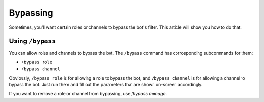 *********
Bypassing
*********

Sometimes, you'll want certain roles or channels to bypass the bot's filter. This article will show you how to do that.

=================
Using ``/bypass``
=================

You can allow roles and channels to bypass the bot. The ``/bypass`` command has corrosponding subcommands for them:

- ``/bypass role``
- ``/bypass channel``
  
Obviously, ``/bypass role`` is for allowing a role to bypass the bot, and ``/bypass channel`` is for allowing a channel to bypass the bot. Just run them and fill out the parameters that are shown on-screen accordingly.

If you want to remove a role or channel from bypassing, use `/bypass manage`.